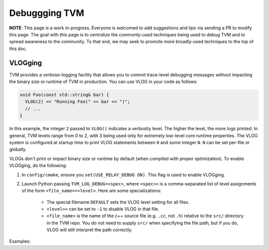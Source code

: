 ..  Licensed to the Apache Software Foundation (ASF) under one
    or more contributor license agreements.  See the NOTICE file
    distributed with this work for additional information
    regarding copyright ownership.  The ASF licenses this file
    to you under the Apache License, Version 2.0 (the
    "License"); you may not use this file except in compliance
    with the License.  You may obtain a copy of the License at

..    http://www.apache.org/licenses/LICENSE-2.0

..  Unless required by applicable law or agreed to in writing,
    software distributed under the License is distributed on an
    "AS IS" BASIS, WITHOUT WARRANTIES OR CONDITIONS OF ANY
    KIND, either express or implied.  See the License for the
    specific language governing permissions and limitations
    under the License.

.. _debugging-tvm:

Debuggging TVM
==============

**NOTE**: This page is a work in-progress. Everyone is welcomed to add suggestions and tips via
sending a PR to modify this page. The goal with this page is to centralize the commonly-used
techniques being used to debug TVM and to spread awareness to the community. To that end, we may
seek to promote more broadly-used techniques to the top of this doc.

VLOGging
--------

TVM provides a verbose-logging facility that allows you to commit trace-level debugging messages
without impacting the binary size or runtime of TVM in production. You can use VLOG in your code
as follows:

.. code-block:: c++

    void Foo(const std::string& bar) {
      VLOG(2) << "Running Foo(" << bar << ")";
      // ...
    }

In this example, the integer ``2`` passed to ``VLOG()`` indicates a verbosity level. The higher the
level, the more logs printed. In general, TVM levels range from 0 to 2, with 3 being used only for
extremely low-level core runtime properties. The VLOG system is configured at startup time to print
VLOG statements between ``0`` and some integer ``N``. ``N`` can be set per-file or globally.

VLOGs don't print or impact binary size or runtime by default (when compiled with proper
optimization). To enable VLOGging, do the following:

1. In ``config/cmake``, ensure you ``set(USE_RELAY_DEBUG ON)``. This flag is used to enable
   VLOGging.
2. Launch Python passing ``TVM_LOG_DEBUG=<spec>``, where ``<spec>>`` is a comma-separated list of
   level assignments of the form ``<file_name>=<level>``. Here are some specializations:

    - The special filename ``DEFAULT`` sets the VLOG level setting for all files.
    - ``<level>>`` can be set to ``-1`` to disable VLOG in that file.
    - ``<file_name>`` is the name of the c++ source file (e.g. ``.cc``, not ``.h``) relative to the
      ``src/`` directory in the TVM repo. You do not need to supply ``src/`` when specifying the
      file path, but if you do, VLOG will still interpret the path correctly.

Examples:

.. code-block: shell

   # enable VLOG(0), VLOG(1), VLOG(2) in all files.
   $ TVM_LOG_DEBUG=DEFAULT=2 python3 -c 'import tvm'

   # enable VLOG(0), VLOG(1), VLOG(2) in all files, except not VLOG(2) in src/bar/baz.cc.
   $ TVM_LOG_DEBUG=DEFAULT=2,bar/baz.cc=1 python3 -c 'import tvm'

   # enable VLOG(0), VLOG(1), VLOG(2) in all files, except not in src/foo/bar.cc.
   $ TVM_LOG_DEBUG=DEFAULT=2,src/foo/bar.cc=-1 python3 -c 'import tvm'
